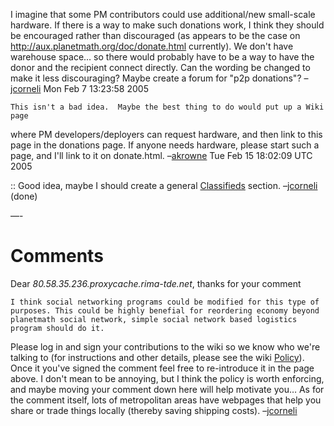 #+STARTUP: showeverything logdone
#+options: num:nil

I imagine that some PM contributors could use additional/new small-scale
hardware. If there is a way to make such donations work, I think they should be
encouraged rather than discouraged (as appears to be the case on
http://aux.planetmath.org/doc/donate.html currently). We don't have warehouse
space... so there would probably have to be a way to have the donor and the
recipient connect directly.  Can the wording be changed to make it less
discouraging?  Maybe create a forum for "p2p donations"? --[[file:jcorneli.org][jcorneli]] Mon Feb 7 13:23:58 2005

: This isn't a bad idea.  Maybe the best thing to do would put up a Wiki page
where PM developers/deployers can request hardware, and then link to this page
in the donations page.  If anyone needs hardware, please start such a page, and
I'll link to it on donate.html. --[[file:akrowne.org][akrowne]] Tue Feb 15 18:02:09 UTC 2005

:: Good idea, maybe I should create a general [[file:Classifieds.org][Classifieds]] section. --[[file:jcorneli.org][jcorneli]] (done)

----

* Comments

Dear /80.58.35.236.proxycache.rima-tde.net/, thanks for your comment

: I think social networking programs could be modified for this type of purposes. This could be highly benefial for reordering economy beyond planetmath social network, simple social network based logistics program should do it.

Please log in and sign your contributions to the wiki so we know who we're
talking to (for instructions and other details, please see the wiki [[file:Policy.org][Policy]]).
Once it you've signed the comment feel free to re-introduce it in the page
above.  I don't mean to be annoying, but I think the policy is worth enforcing,
and maybe moving your comment down here will help motivate you... As for the
comment itself, lots of metropolitan areas have webpages that help you share or
trade things locally (thereby saving shipping costs). --[[file:jcorneli.org][jcorneli]]
